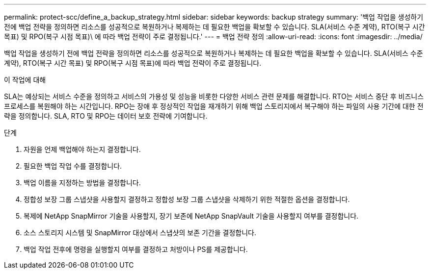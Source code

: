 ---
permalink: protect-scc/define_a_backup_strategy.html 
sidebar: sidebar 
keywords: backup strategy 
summary: '백업 작업을 생성하기 전에 백업 전략을 정의하면 리소스를 성공적으로 복원하거나 복제하는 데 필요한 백업을 확보할 수 있습니다. SLA(서비스 수준 계약), RTO(복구 시간 목표) 및 RPO(복구 시점 목표)\ 에 따라 백업 전략이 주로 결정됩니다.' 
---
= 백업 전략 정의
:allow-uri-read: 
:icons: font
:imagesdir: ../media/


[role="lead"]
백업 작업을 생성하기 전에 백업 전략을 정의하면 리소스를 성공적으로 복원하거나 복제하는 데 필요한 백업을 확보할 수 있습니다. SLA(서비스 수준 계약), RTO(복구 시간 목표) 및 RPO(복구 시점 목표)에 따라 백업 전략이 주로 결정됩니다.

.이 작업에 대해
SLA는 예상되는 서비스 수준을 정의하고 서비스의 가용성 및 성능을 비롯한 다양한 서비스 관련 문제를 해결합니다. RTO는 서비스 중단 후 비즈니스 프로세스를 복원해야 하는 시간입니다. RPO는 장애 후 정상적인 작업을 재개하기 위해 백업 스토리지에서 복구해야 하는 파일의 사용 기간에 대한 전략을 정의합니다. SLA, RTO 및 RPO는 데이터 보호 전략에 기여합니다.

.단계
. 자원을 언제 백업해야 하는지 결정합니다.
. 필요한 백업 작업 수를 결정합니다.
. 백업 이름을 지정하는 방법을 결정합니다.
. 정합성 보장 그룹 스냅샷을 사용할지 결정하고 정합성 보장 그룹 스냅샷을 삭제하기 위한 적절한 옵션을 결정합니다.
. 복제에 NetApp SnapMirror 기술을 사용할지, 장기 보존에 NetApp SnapVault 기술을 사용할지 여부를 결정합니다.
. 소스 스토리지 시스템 및 SnapMirror 대상에서 스냅샷의 보존 기간을 결정합니다.
. 백업 작업 전후에 명령을 실행할지 여부를 결정하고 처방이나 PS를 제공합니다.


